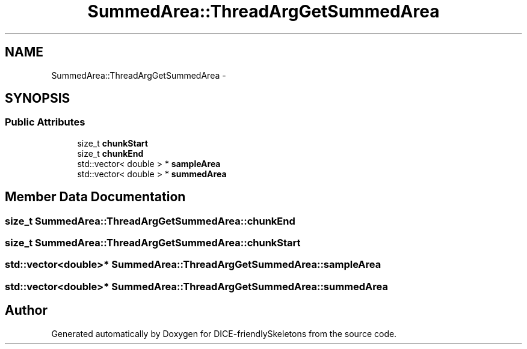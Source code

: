 .TH "SummedArea::ThreadArgGetSummedArea" 3 "Mon Mar 18 2019" "DICE-friendlySkeletons" \" -*- nroff -*-
.ad l
.nh
.SH NAME
SummedArea::ThreadArgGetSummedArea \- 
.SH SYNOPSIS
.br
.PP
.SS "Public Attributes"

.in +1c
.ti -1c
.RI "size_t \fBchunkStart\fP"
.br
.ti -1c
.RI "size_t \fBchunkEnd\fP"
.br
.ti -1c
.RI "std::vector< double > * \fBsampleArea\fP"
.br
.ti -1c
.RI "std::vector< double > * \fBsummedArea\fP"
.br
.in -1c
.SH "Member Data Documentation"
.PP 
.SS "size_t SummedArea::ThreadArgGetSummedArea::chunkEnd"

.SS "size_t SummedArea::ThreadArgGetSummedArea::chunkStart"

.SS "std::vector<double>* SummedArea::ThreadArgGetSummedArea::sampleArea"

.SS "std::vector<double>* SummedArea::ThreadArgGetSummedArea::summedArea"


.SH "Author"
.PP 
Generated automatically by Doxygen for DICE-friendlySkeletons from the source code\&.
